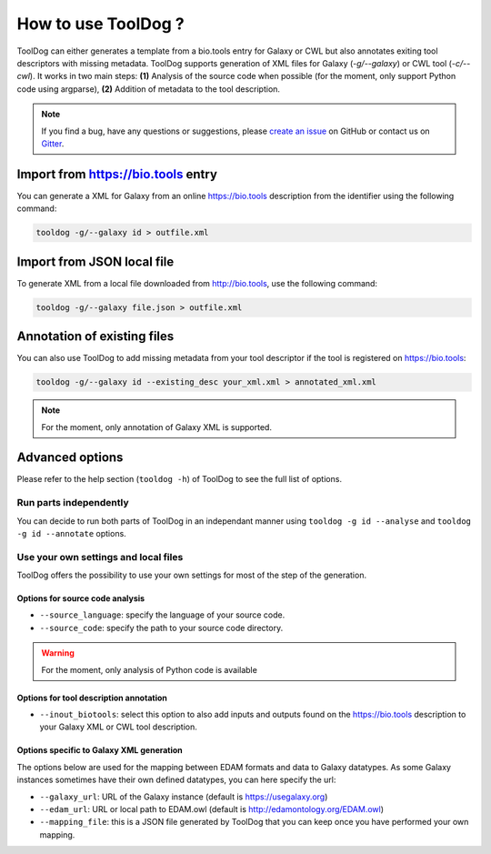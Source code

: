 .. ToolDog - Tool description generator

.. _how_to_use:

********************
How to use ToolDog ?
********************

ToolDog can either generates a template from a bio.tools entry for Galaxy or CWL but
also annotates exiting tool descriptors with missing metadata.
ToolDog supports generation of XML files for Galaxy (`-g/--galaxy`) or CWL tool (`-c/--cwl`).
It works in two main steps: **(1)** Analysis of the source code when possible (for the moment, only
support Python code using argparse), **(2)** Addition of metadata to the tool description.

.. Note::
   If you find a bug, have any questions or suggestions, please `create an issue`_ on
   GitHub or contact us on `Gitter`_.

.. _create an issue: https://github.com/bio-tools/ToolDog/issues
.. _Gitter: https://gitter.im/ToolDog/Lobby

.. _online_import:

Import from https://bio.tools entry
===================================

You can generate a XML for Galaxy from an online https://bio.tools description from the identifier
using the following command:

.. code-block:: bash

    tooldog -g/--galaxy id > outfile.xml

.. _local_import:

Import from JSON local file
===========================

To generate XML from a local file downloaded from http://bio.tools, use the following command:

.. code-block:: bash

    tooldog -g/--galaxy file.json > outfile.xml


Annotation of existing files
============================

You can also use ToolDog to add missing metadata from your tool descriptor if the tool
is registered on https://bio.tools:

.. code-block:: bash

    tooldog -g/--galaxy id --existing_desc your_xml.xml > annotated_xml.xml

.. Note::
    For the moment, only annotation of Galaxy XML is supported.

Advanced options
================

Please refer to the help section (``tooldog -h``) of ToolDog to see the full list of options.

Run parts independently
-----------------------

You can decide to run both parts of ToolDog in an independant manner using ``tooldog -g id --analyse``
and ``tooldog -g id --annotate`` options. 

Use your own settings and local files
-------------------------------------

ToolDog offers the possibility to use your own settings for most of the step of the generation.

Options for source code analysis
""""""""""""""""""""""""""""""""

- ``--source_language``: specify the language of your source code.
- ``--source_code``: specify the path to your source code directory.

.. Warning::
    For the moment, only analysis of Python code is available

Options for tool description annotation
"""""""""""""""""""""""""""""""""""""""

- ``--inout_biotools``: select this option to also add inputs and outputs found on the https://bio.tools description to your Galaxy XML or CWL tool description.

Options specific to Galaxy XML generation
"""""""""""""""""""""""""""""""""""""""""

The options below are used for the mapping between EDAM formats and data to Galaxy datatypes. As some Galaxy instances sometimes have their own defined datatypes, you can here specify the url:

- ``--galaxy_url``: URL of the Galaxy instance (default is https://usegalaxy.org)
- ``--edam_url``: URL or local path to EDAM.owl (default is http://edamontology.org/EDAM.owl)
- ``--mapping_file``: this is a JSON file generated by ToolDog that you can keep once you have performed your own mapping.
